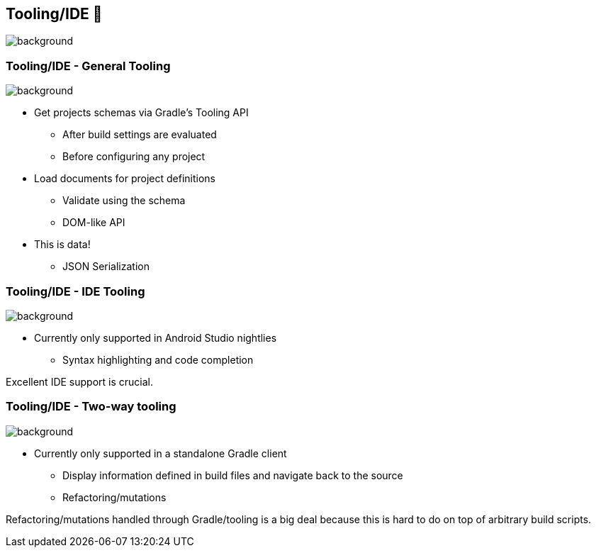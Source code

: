 [background-color="#02303a"]
== Tooling/IDE 🧰
image::gradle/bg-7.png[background, size=cover]

[.notes]
--

--

=== Tooling/IDE [.small]#- General Tooling#
image::gradle/bg-11.png[background,size=cover]

* Get projects schemas via Gradle's Tooling API
** After build settings are evaluated
** Before configuring any project
* Load documents for project definitions
** Validate using the schema
** DOM-like API
* This is data!
** JSON Serialization

=== Tooling/IDE [.small]#- IDE Tooling#
image::gradle/bg-11.png[background,size=cover]

* Currently only supported in Android Studio nightlies
** Syntax highlighting and code completion

[.notes]
--
Excellent IDE support is crucial.
--

=== Tooling/IDE [.small]#- Two-way tooling#
image::gradle/bg-11.png[background,size=cover]

* Currently only supported in a standalone Gradle client
** Display information defined in build files and navigate back to the source
** Refactoring/mutations

[.notes]
--
Refactoring/mutations handled through Gradle/tooling is a big deal because this is hard to do on top of arbitrary build scripts.
--